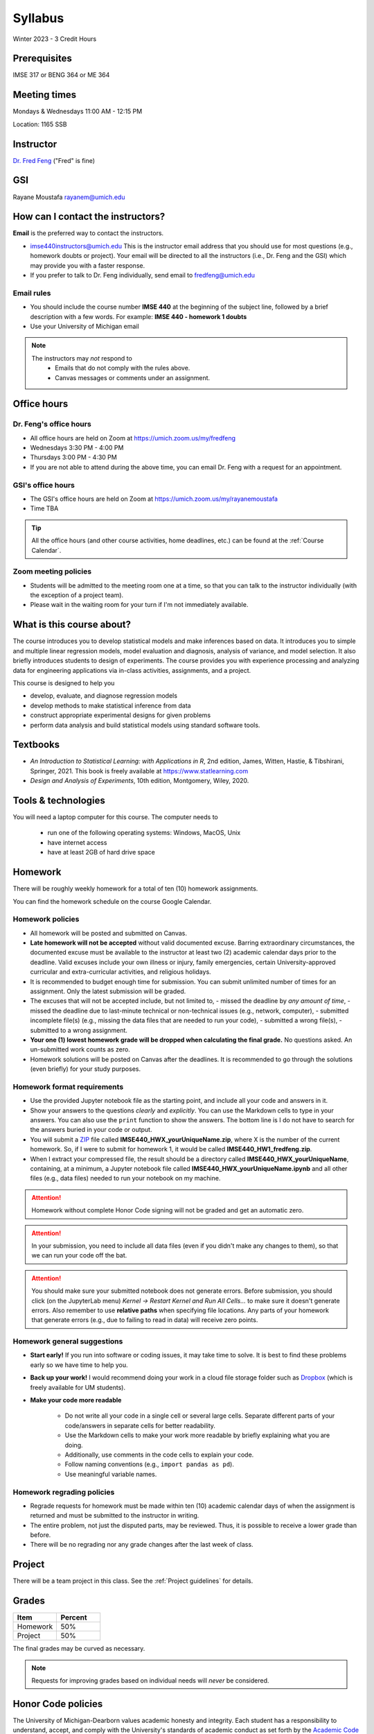 ========
Syllabus
========

Winter 2023 - 3 Credit Hours

Prerequisites
-------------------------------

IMSE 317 or BENG 364 or ME 364

Meeting times
------------------------------------

Mondays & Wednesdays 11:00 AM - 12:15 PM

Location: 1165 SSB

Instructor
----------

`Dr. Fred Feng <http://www.umich.edu/~fredfeng/>`_ ("Fred" is fine)

GSI
---------------------------------

Rayane Moustafa rayanem@umich.edu

How can I contact the instructors?
----------------------------------

**Email** is the preferred way to contact the instructors.

- imse440instructors@umich.edu This is the instructor email address that you should use for most questions (e.g., homework doubts or project). Your email will be directed to all the instructors (i.e., Dr. Feng and the GSI) which may provide you with a faster response. 
- If you prefer to talk to Dr. Feng individually, send email to fredfeng@umich.edu

Email rules
^^^^^^^^^^^

- You should include the course number **IMSE 440** at the beginning of the subject line, followed by a brief description with a few words. For example: **IMSE 440 - homework 1 doubts**
- Use your University of Michigan email


.. note::
    The instructors may *not* respond to
      * Emails that do not comply with the rules above.
      * Canvas messages or comments under an assignment.


Office hours
------------

Dr. Feng's office hours
^^^^^^^^^^^^^^^^^^^^^^^

- All office hours are held on Zoom at https://umich.zoom.us/my/fredfeng
- Wednesdays 3:30 PM - 4:00 PM
- Thursdays 3:00 PM - 4:30 PM
- If you are not able to attend during the above time, you can email Dr. Feng with a request for an appointment.


GSI's office hours
^^^^^^^^^^^^^^^^^^

- The GSI's office hours are held on Zoom at https://umich.zoom.us/my/rayanemoustafa
- Time TBA


.. tip::
    All the office hours (and other course activities, home deadlines, etc.) can be found at the :ref:`Course Calendar`. 

Zoom meeting policies
^^^^^^^^^^^^^^^^^^^^^

- Students will be admitted to the meeting room one at a time, so that you can talk to the instructor individually (with the exception of a project team). 
- Please wait in the waiting room for your turn if I'm not immediately available.


What is this course about?
--------------------------

The course introduces you to develop statistical models and make inferences based on data.
It introduces you to simple and multiple linear regression models, model evaluation and diagnosis, analysis of variance, and model selection. 
It also briefly introduces students to design of experiments. 
The course provides you with experience processing and analyzing data for engineering applications via in-class activities, assignments, and a project. 

This course is designed to help you

- develop, evaluate, and diagnose regression models
- develop methods to make statistical inference from data
- construct appropriate experimental designs for given problems
- perform data analysis and build statistical models using standard software tools.

Textbooks
---------

- *An Introduction to Statistical Learning: with Applications in R*, 2nd edition, James, Witten, Hastie, & Tibshirani, Springer, 2021. This book is freely available at https://www.statlearning.com
- *Design and Analysis of Experiments*, 10th edition, Montgomery, Wiley, 2020.


Tools & technologies
--------------------

You will need a laptop computer for this course. 
The computer needs to

  - run one of the following operating systems: Windows, MacOS, Unix
  - have internet access
  - have at least 2GB of hard drive space

Homework
--------

There will be roughly weekly homework for a total of ten (10) homework assignments. 

You can find the homework schedule on the course Google Calendar. 

Homework policies
^^^^^^^^^^^^^^^^^

- All homework will be posted and submitted on Canvas.

- **Late homework will not be accepted** without valid documented excuse. Barring extraordinary circumstances, the documented excuse must be available to the instructor at least two (2) academic calendar days prior to the deadline. Valid excuses include your own illness or injury, family emergencies, certain University-approved curricular and extra-curricular activities, and religious holidays. 
- It is recommended to budget enough time for submission. You can submit unlimited number of times for an assignment. Only the latest submission will be graded. 
- The excuses that will not be accepted include, but not limited to, 
  - missed the deadline by *any amount of time*,
  - missed the deadline due to last-minute technical or non-technical issues (e.g., network, computer),
  - submitted incomplete file(s) (e.g., missing the data files that are needed to run your code),
  - submitted a wrong file(s),
  - submitted to a wrong assignment.
- **Your one (1) lowest homework grade will be dropped when calculating the final grade.** No questions asked. An un-submitted work counts as zero.
- Homework solutions will be posted on Canvas after the deadlines.
  It is recommended to go through the solutions (even briefly) for your study purposes.

Homework format requirements
^^^^^^^^^^^^^^^^^^^^^^^^^^^^

- Use the provided Jupyter notebook file as the starting point, and include all your code and answers in it.
- Show your answers to the questions *clearly* and *explicitly*. 
  You can use the Markdown cells to type in your answers. 
  You can also use the ``print`` function to show the answers. 
  The bottom line is I do not have to search for the answers buried in your code or output. 
- You will submit a `ZIP <https://en.wikipedia.org/wiki/Zip_(file_format)>`__ file called **IMSE440_HWX_yourUniqueName.zip**, where X is the number of the current homework. 
  So, if I were to submit for homework 1, it would be called **IMSE440_HW1_fredfeng.zip**.
- When I extract your compressed file, the result should be a directory called **IMSE440_HWX_yourUniqueName**, 
  containing, at a minimum, a Jupyter notebook file called **IMSE440_HWX_yourUniqueName.ipynb** and all other files (e.g., data files) needed to run your notebook on my machine. 
  

.. attention::
    Homework without complete Honor Code signing will not be graded and get an automatic zero.

.. attention::
    In your submission, you need to include all data files (even if you didn't make any changes to them), so that we can run your code off the bat.
    

.. attention::
    You should make sure your submitted notebook does not generate errors.
    Before submission, you should click (on the JupyterLab menu) *Kernel -> Restart Kernel and Run All Cells...* to make sure it doesn't generate errors. 
    Also remember to use **relative paths** when specifying file locations. 
    Any parts of your homework that generate errors (e.g., due to failing to read in data) will receive zero points.


Homework general suggestions
^^^^^^^^^^^^^^^^^^^^^^^^^^^^

- **Start early!** If you run into software or coding issues, it may take time to solve. 
  It is best to find these problems early so we have time to help you.
- **Back up your work!** 
  I would recommend doing your work in a cloud file storage folder such as `Dropbox <https://its.umich.edu/communication/collaboration/dropbox>`__ (which is freely available for UM students). 
- **Make your code more readable** 

    - Do not write all your code in a single cell or several large cells. 
      Separate different parts of your code/answers in separate cells for better readability.
    - Use the Markdown cells to make your work more readable by briefly explaining what you are doing. 
    - Additionally, use comments in the code cells to explain your code.
    - Follow naming conventions (e.g., ``import pandas as pd``). 
    - Use meaningful variable names. 

Homework regrading policies
^^^^^^^^^^^^^^^^^^^^^^^^^^^

- Regrade requests for homework must be made within ten (10) academic calendar days of when the assignment is returned and must be submitted to the instructor in writing. 
- The entire problem, not just the disputed parts, may be reviewed. Thus, it is possible to receive a lower grade than before. 
- There will be no regrading nor any grade changes after the last week of class.


Project
-------

There will be a team project in this class.
See the :ref:`Project guidelines` for details. 

Grades
------

.. list-table::
   :widths: 25 25
   :header-rows: 1

   * - Item
     - Percent
   * - Homework
     - 50%
   * - Project
     - 50%

The final grades may be curved as necessary.

.. note::
    Requests for improving grades based on individual needs will *never* be considered.


Honor Code policies
-------------------

The University of Michigan-Dearborn values academic honesty and integrity. 
Each student has a responsibility to understand, accept, and comply with the University's standards of academic conduct as set forth by the 
`Academic Code of Conduct <http://catalog.umd.umich.edu/academic-policies-campus/academic-code-of-conduct/>`_, 
as well as policies established by the schools and colleges. 
Cheating, collusion, misconduct, fabrication, and plagiarism are considered serious offenses. Violations will not be tolerated and may result in penalties up to and including expulsion from the University.

General course rules
^^^^^^^^^^^^^^^^^^^^

- All course work (homework, project) must represent your own work.
- **Avoiding plagiarism**: 
  You are not allowed to submit, as your own, work that is not the result of your own labor and thoughts. 
  
    - Work (your homework, project submissions) that includes materials (e.g., texts, codes, images, figures, tables, etc.) derived in any way from the efforts of another person, by direct quotation, paraphrasing, or editing, should be fully and properly documented. 
    - To avoid plagiarism, you should cite all sources of both ideas and direct quotations, including those found on the internet. 
    - The citation should provide enough information so that the original source of the material can be located.
- If you have any questions about whether something is or is not allowed, ask the instructors *beforehand*.

Homework rules
^^^^^^^^^^^^^^

- All the :ref:`General course rules`.
- You are allowed to consult with other students in the current class during the conceptualization of a problem. However, all written work, whether in scrap or final form, are to be generated by you working alone.
- You are required to disclose in each homework any person that you have discussed the homework with.
- You are *not* allowed to possess, look at, use, or in any way derive advantage from another student's work or the solutions prepared in prior semesters, whether the solutions were former students' work or copies of solutions that were made available by the instructors. 
- You are *not* allowed to discuss an homework with anyone outside the current class. 
- You are *not* allowed to compare your solutions, whether in scrap paper or final form, to another student.
- **Penalty policies**
    - A single offense will result in 0 points for the involved homework and a reduction of three letter grade levels in the final course grade (e.g., from A- to B-). 
    - Multiple offenses in homework will result in a failing grade (E) for the course. 
    - If a student provided unauthorized help to other students, all parties will receive the same penalty.

Project rules
^^^^^^^^^^^^^

- All the :ref:`General course rules`
- You are *not* allowed to receive any help on the project from another person other than the course instructors.
- The essence of all work that you submit for your project must be your own. You are allowed to use code snippets (defined as no more than a few lines of re-usable code) from the internet or elsewhere. However, the snippet must not constitute the core part of your work. And you need to properly cite the code snippets that you borrowed elsewhere.
- You are not allowed to self-plagiarize, meaning that you can not submit your own previously produced work (e.g., from another course that you took or are currently taking).
- **Penalty policies**: An offense in an project may result in up to receiving a failing grade (E) for the course for all team members at the instructor's discretion. 

.. warning::
    All Honor Code violations will be penalized to the full extent specified by the "penalty policies" section *and* reported to the University's Academic Integrity Board (AIB) *with no exceptions*.


Copyright policies
------------------

You shall not send, upload, or distribute any of the course materials to another person or on the internet. 
The course materials include, but not limited to, the lecture videos, Jupyter notebooks, and homework and the solutions.
Once you have read this syllabus to completion, use *bonfire* as the answer to the question in the first homework.

Student Food Pantry
-------------------

Please `click this link <https://umdearborn.edu/dean-students/dearborn-support/student-food-pantry>`__ to learn more about the Student Food Pantry. 

University-wide policies & information
--------------------------------------

Please `click this link <https://umdearborn.edu/course-policies-relevant-university-policies-syllabi>`__ for the important university-wide policies and information. 

